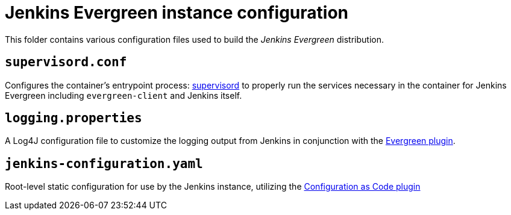 = Jenkins Evergreen instance configuration

This folder contains various configuration files used to build the _Jenkins Evergreen_ distribution.


== `supervisord.conf`

Configures the container's entrypoint process:
link:http://supervisord.org/[supervisord]
to properly run the services necessary in the container for Jenkins Evergreen
including `evergreen-client` and Jenkins itself.

== `logging.properties`

A Log4J configuration file to customize the logging output from Jenkins in
conjunction with the
link:https://github.com/jenkinsci/evergreen-plugin[Evergreen plugin].

== `jenkins-configuration.yaml`

Root-level static configuration for use by the Jenkins instance, utilizing the
link:https://github.com/jenkinsci/configuration-as-code-plugin[Configuration as Code plugin]

